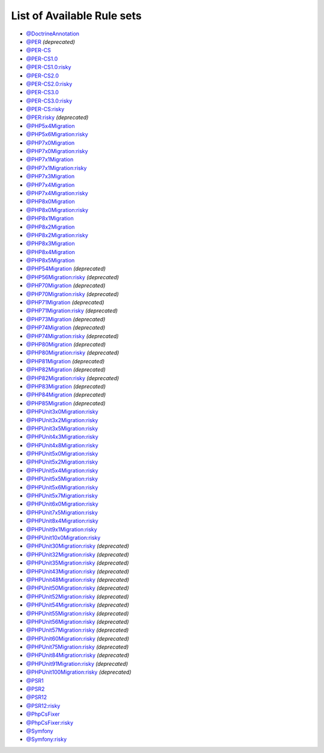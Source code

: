 ===========================
List of Available Rule sets
===========================
- `@DoctrineAnnotation <./DoctrineAnnotation.rst>`_
- `@PER <./PER.rst>`_ *(deprecated)*
- `@PER-CS <./PER-CS.rst>`_
- `@PER-CS1.0 <./PER-CS1.0.rst>`_
- `@PER-CS1.0:risky <./PER-CS1.0Risky.rst>`_
- `@PER-CS2.0 <./PER-CS2.0.rst>`_
- `@PER-CS2.0:risky <./PER-CS2.0Risky.rst>`_
- `@PER-CS3.0 <./PER-CS3.0.rst>`_
- `@PER-CS3.0:risky <./PER-CS3.0Risky.rst>`_
- `@PER-CS:risky <./PER-CSRisky.rst>`_
- `@PER:risky <./PERRisky.rst>`_ *(deprecated)*
- `@PHP5x4Migration <./PHP5x4Migration.rst>`_
- `@PHP5x6Migration:risky <./PHP5x6MigrationRisky.rst>`_
- `@PHP7x0Migration <./PHP7x0Migration.rst>`_
- `@PHP7x0Migration:risky <./PHP7x0MigrationRisky.rst>`_
- `@PHP7x1Migration <./PHP7x1Migration.rst>`_
- `@PHP7x1Migration:risky <./PHP7x1MigrationRisky.rst>`_
- `@PHP7x3Migration <./PHP7x3Migration.rst>`_
- `@PHP7x4Migration <./PHP7x4Migration.rst>`_
- `@PHP7x4Migration:risky <./PHP7x4MigrationRisky.rst>`_
- `@PHP8x0Migration <./PHP8x0Migration.rst>`_
- `@PHP8x0Migration:risky <./PHP8x0MigrationRisky.rst>`_
- `@PHP8x1Migration <./PHP8x1Migration.rst>`_
- `@PHP8x2Migration <./PHP8x2Migration.rst>`_
- `@PHP8x2Migration:risky <./PHP8x2MigrationRisky.rst>`_
- `@PHP8x3Migration <./PHP8x3Migration.rst>`_
- `@PHP8x4Migration <./PHP8x4Migration.rst>`_
- `@PHP8x5Migration <./PHP8x5Migration.rst>`_
- `@PHP54Migration <./PHP54Migration.rst>`_ *(deprecated)*
- `@PHP56Migration:risky <./PHP56MigrationRisky.rst>`_ *(deprecated)*
- `@PHP70Migration <./PHP70Migration.rst>`_ *(deprecated)*
- `@PHP70Migration:risky <./PHP70MigrationRisky.rst>`_ *(deprecated)*
- `@PHP71Migration <./PHP71Migration.rst>`_ *(deprecated)*
- `@PHP71Migration:risky <./PHP71MigrationRisky.rst>`_ *(deprecated)*
- `@PHP73Migration <./PHP73Migration.rst>`_ *(deprecated)*
- `@PHP74Migration <./PHP74Migration.rst>`_ *(deprecated)*
- `@PHP74Migration:risky <./PHP74MigrationRisky.rst>`_ *(deprecated)*
- `@PHP80Migration <./PHP80Migration.rst>`_ *(deprecated)*
- `@PHP80Migration:risky <./PHP80MigrationRisky.rst>`_ *(deprecated)*
- `@PHP81Migration <./PHP81Migration.rst>`_ *(deprecated)*
- `@PHP82Migration <./PHP82Migration.rst>`_ *(deprecated)*
- `@PHP82Migration:risky <./PHP82MigrationRisky.rst>`_ *(deprecated)*
- `@PHP83Migration <./PHP83Migration.rst>`_ *(deprecated)*
- `@PHP84Migration <./PHP84Migration.rst>`_ *(deprecated)*
- `@PHP85Migration <./PHP85Migration.rst>`_ *(deprecated)*
- `@PHPUnit3x0Migration:risky <./PHPUnit3x0MigrationRisky.rst>`_
- `@PHPUnit3x2Migration:risky <./PHPUnit3x2MigrationRisky.rst>`_
- `@PHPUnit3x5Migration:risky <./PHPUnit3x5MigrationRisky.rst>`_
- `@PHPUnit4x3Migration:risky <./PHPUnit4x3MigrationRisky.rst>`_
- `@PHPUnit4x8Migration:risky <./PHPUnit4x8MigrationRisky.rst>`_
- `@PHPUnit5x0Migration:risky <./PHPUnit5x0MigrationRisky.rst>`_
- `@PHPUnit5x2Migration:risky <./PHPUnit5x2MigrationRisky.rst>`_
- `@PHPUnit5x4Migration:risky <./PHPUnit5x4MigrationRisky.rst>`_
- `@PHPUnit5x5Migration:risky <./PHPUnit5x5MigrationRisky.rst>`_
- `@PHPUnit5x6Migration:risky <./PHPUnit5x6MigrationRisky.rst>`_
- `@PHPUnit5x7Migration:risky <./PHPUnit5x7MigrationRisky.rst>`_
- `@PHPUnit6x0Migration:risky <./PHPUnit6x0MigrationRisky.rst>`_
- `@PHPUnit7x5Migration:risky <./PHPUnit7x5MigrationRisky.rst>`_
- `@PHPUnit8x4Migration:risky <./PHPUnit8x4MigrationRisky.rst>`_
- `@PHPUnit9x1Migration:risky <./PHPUnit9x1MigrationRisky.rst>`_
- `@PHPUnit10x0Migration:risky <./PHPUnit10x0MigrationRisky.rst>`_
- `@PHPUnit30Migration:risky <./PHPUnit30MigrationRisky.rst>`_ *(deprecated)*
- `@PHPUnit32Migration:risky <./PHPUnit32MigrationRisky.rst>`_ *(deprecated)*
- `@PHPUnit35Migration:risky <./PHPUnit35MigrationRisky.rst>`_ *(deprecated)*
- `@PHPUnit43Migration:risky <./PHPUnit43MigrationRisky.rst>`_ *(deprecated)*
- `@PHPUnit48Migration:risky <./PHPUnit48MigrationRisky.rst>`_ *(deprecated)*
- `@PHPUnit50Migration:risky <./PHPUnit50MigrationRisky.rst>`_ *(deprecated)*
- `@PHPUnit52Migration:risky <./PHPUnit52MigrationRisky.rst>`_ *(deprecated)*
- `@PHPUnit54Migration:risky <./PHPUnit54MigrationRisky.rst>`_ *(deprecated)*
- `@PHPUnit55Migration:risky <./PHPUnit55MigrationRisky.rst>`_ *(deprecated)*
- `@PHPUnit56Migration:risky <./PHPUnit56MigrationRisky.rst>`_ *(deprecated)*
- `@PHPUnit57Migration:risky <./PHPUnit57MigrationRisky.rst>`_ *(deprecated)*
- `@PHPUnit60Migration:risky <./PHPUnit60MigrationRisky.rst>`_ *(deprecated)*
- `@PHPUnit75Migration:risky <./PHPUnit75MigrationRisky.rst>`_ *(deprecated)*
- `@PHPUnit84Migration:risky <./PHPUnit84MigrationRisky.rst>`_ *(deprecated)*
- `@PHPUnit91Migration:risky <./PHPUnit91MigrationRisky.rst>`_ *(deprecated)*
- `@PHPUnit100Migration:risky <./PHPUnit100MigrationRisky.rst>`_ *(deprecated)*
- `@PSR1 <./PSR1.rst>`_
- `@PSR2 <./PSR2.rst>`_
- `@PSR12 <./PSR12.rst>`_
- `@PSR12:risky <./PSR12Risky.rst>`_
- `@PhpCsFixer <./PhpCsFixer.rst>`_
- `@PhpCsFixer:risky <./PhpCsFixerRisky.rst>`_
- `@Symfony <./Symfony.rst>`_
- `@Symfony:risky <./SymfonyRisky.rst>`_
